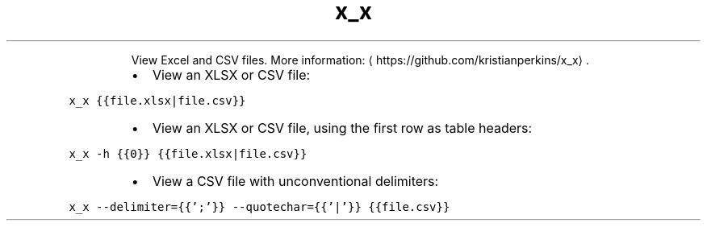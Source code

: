 .TH x_x
.PP
.RS
View Excel and CSV files.
More information: \[la]https://github.com/kristianperkins/x_x\[ra]\&.
.RE
.RS
.IP \(bu 2
View an XLSX or CSV file:
.RE
.PP
\fB\fCx_x {{file.xlsx|file.csv}}\fR
.RS
.IP \(bu 2
View an XLSX or CSV file, using the first row as table headers:
.RE
.PP
\fB\fCx_x \-h {{0}} {{file.xlsx|file.csv}}\fR
.RS
.IP \(bu 2
View a CSV file with unconventional delimiters:
.RE
.PP
\fB\fCx_x \-\-delimiter={{';'}} \-\-quotechar={{'|'}} {{file.csv}}\fR

